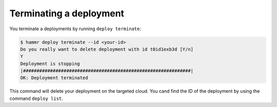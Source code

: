 .. Copyright (c) 2007-2016 UShareSoft, All rights reserved

.. _deployments-terminate:

Terminating a deployment
========================

You terminate a deployments by running ``deploy terminate``:

.. code-block:: shell

	$ hammr deploy terminate --id <your-id>
        Do you really want to delete deployment with id t0id1exb3d [Y/n] 
        Y
        Deployment is stopping
        |##############################################################|
        OK: Deployment terminated


This command will delete your deployment on the targeted cloud. You cand find the ID of the deployment by using the command ``deploy list``.
